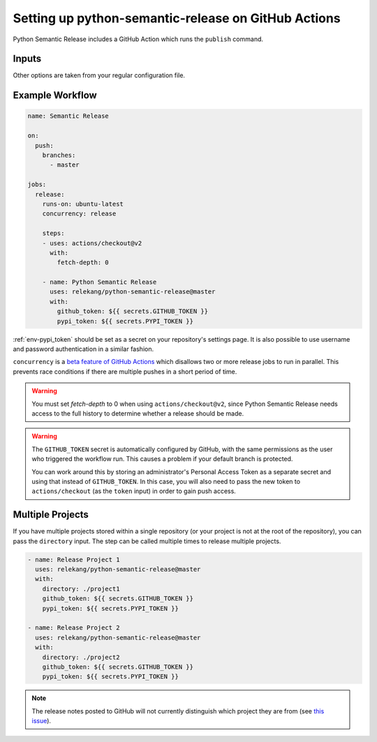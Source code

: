 Setting up python-semantic-release on GitHub Actions
====================================================

Python Semantic Release includes a GitHub Action which runs the ``publish``
command.

Inputs
------

+--------------------------+----------------------------------------------------------------------------------------+
| Input                    | Description                                                                            |
+==========================+========================================================================================+
| ``github_token``         | See :ref:`env-gh_token`. this is usually set to ``${{ secrets.GITHUB_TOKEN }}``. |
+--------------------------+----------------------------------------------------------------------------------------+
| ``pypi_token``           | See :ref:`env-pypi_token`.                                                             |
+--------------------------+----------------------------------------------------------------------------------------+
| ``repository_username``  | See :ref:`env-pypi_username`.                                                          |
+--------------------------+----------------------------------------------------------------------------------------+
| ``repository_password``  | See :ref:`env-pypi_password`.                                                          |
+--------------------------+----------------------------------------------------------------------------------------+
| ``directory``            | A sub-directory to ``cd`` into before running. Defaults to the root of the repository. |
+--------------------------+----------------------------------------------------------------------------------------+

Other options are taken from your regular configuration file.

Example Workflow
----------------

.. code:: yaml

   name: Semantic Release

   on:
     push:
       branches:
         - master

   jobs:
     release:
       runs-on: ubuntu-latest
       concurrency: release

       steps:
       - uses: actions/checkout@v2
         with:
           fetch-depth: 0

       - name: Python Semantic Release
         uses: relekang/python-semantic-release@master
         with:
           github_token: ${{ secrets.GITHUB_TOKEN }}
           pypi_token: ${{ secrets.PYPI_TOKEN }}

:ref:`env-pypi_token` should be set as a secret on your repository's settings page.
It is also possible to use username and password authentication in a similar
fashion.

``concurrency`` is a
`beta feature of GitHub Actions <https://docs.github.com/en/actions/reference/workflow-syntax-for-github-actions#jobsjob_idconcurrency>`_
which disallows two or more release jobs to run in parallel. This prevents race
conditions if there are multiple pushes in a short period of time.

.. warning::
  You must set `fetch-depth` to 0 when using ``actions/checkout@v2``, since
  Python Semantic Release needs access to the full history to determine whether
  a release should be made.

.. warning::
  The ``GITHUB_TOKEN`` secret is automatically configured by GitHub, with the
  same permissions as the user who triggered the workflow run. This causes
  a problem if your default branch is protected.

  You can work around this by storing an administrator's Personal Access Token
  as a separate secret and using that instead of ``GITHUB_TOKEN``. In this
  case, you will also need to pass the new token to ``actions/checkout`` (as
  the ``token`` input) in order to gain push access.

Multiple Projects
-----------------

If you have multiple projects stored within a single repository (or your
project is not at the root of the repository), you can pass the
``directory`` input. The step can be called multiple times to release
multiple projects.

.. code:: yaml

   - name: Release Project 1
     uses: relekang/python-semantic-release@master
     with:
       directory: ./project1
       github_token: ${{ secrets.GITHUB_TOKEN }}
       pypi_token: ${{ secrets.PYPI_TOKEN }}

   - name: Release Project 2
     uses: relekang/python-semantic-release@master
     with:
       directory: ./project2
       github_token: ${{ secrets.GITHUB_TOKEN }}
       pypi_token: ${{ secrets.PYPI_TOKEN }}

.. note::
  The release notes posted to GitHub will not currently distinguish which
  project they are from (see `this issue`_).

.. _this issue: https://github.com/relekang/python-semantic-release/issues/168
